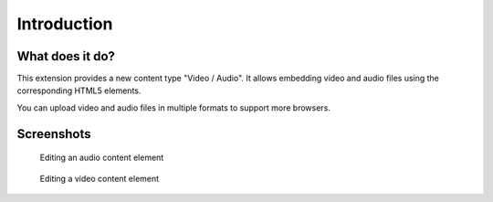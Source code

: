 ﻿..  include:: /Includes.rst.txt


.. _introduction:

============
Introduction
============


.. _what-it-does:

What does it do?
================

This extension provides a new content type "Video / Audio". It allows embedding video and
audio files using the corresponding HTML5 elements.

You can upload video and audio files in multiple formats to support more browsers.


.. _screenshots:

Screenshots
===========

.. figure:: ../Images/ScreenshotBackendFormAudio.png
   :width: 680px
   :alt: A screenshot of a Backend form for editing an audio content element

   Editing an audio content element

.. figure:: ../Images/ScreenshotBackendFormVideo.png
   :width: 680px
   :alt: A screenshot of the Backend form for editing a video content element

   Editing a video content element
